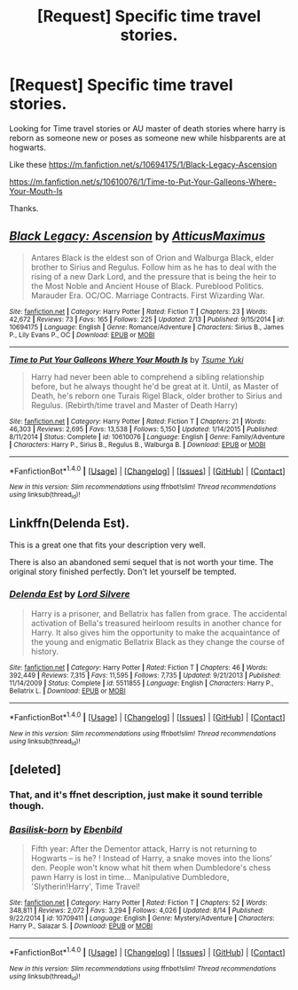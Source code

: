 #+TITLE: [Request] Specific time travel stories.

* [Request] Specific time travel stories.
:PROPERTIES:
:Score: 11
:DateUnix: 1506285918.0
:DateShort: 2017-Sep-25
:FlairText: Request
:END:
Looking for Time travel stories or AU master of death stories where harry is reborn as someone new or poses as someone new while hisbparents are at hogwarts.

Like these [[https://m.fanfiction.net/s/10694175/1/Black-Legacy-Ascension]]

[[https://m.fanfiction.net/s/10610076/1/Time-to-Put-Your-Galleons-Where-Your-Mouth-Is]]

Thanks.


** [[http://www.fanfiction.net/s/10694175/1/][*/Black Legacy: Ascension/*]] by [[https://www.fanfiction.net/u/4723828/AtticusMaximus][/AtticusMaximus/]]

#+begin_quote
  Antares Black is the eldest son of Orion and Walburga Black, elder brother to Sirius and Regulus. Follow him as he has to deal with the rising of a new Dark Lord, and the pressure that is being the heir to the Most Noble and Ancient House of Black. Pureblood Politics. Marauder Era. OC/OC. Marriage Contracts. First Wizarding War.
#+end_quote

^{/Site/: [[http://www.fanfiction.net/][fanfiction.net]] *|* /Category/: Harry Potter *|* /Rated/: Fiction T *|* /Chapters/: 23 *|* /Words/: 42,672 *|* /Reviews/: 73 *|* /Favs/: 165 *|* /Follows/: 225 *|* /Updated/: 2/13 *|* /Published/: 9/15/2014 *|* /id/: 10694175 *|* /Language/: English *|* /Genre/: Romance/Adventure *|* /Characters/: Sirius B., James P., Lily Evans P., OC *|* /Download/: [[http://www.ff2ebook.com/old/ffn-bot/index.php?id=10694175&source=ff&filetype=epub][EPUB]] or [[http://www.ff2ebook.com/old/ffn-bot/index.php?id=10694175&source=ff&filetype=mobi][MOBI]]}

--------------

[[http://www.fanfiction.net/s/10610076/1/][*/Time to Put Your Galleons Where Your Mouth Is/*]] by [[https://www.fanfiction.net/u/2221413/Tsume-Yuki][/Tsume Yuki/]]

#+begin_quote
  Harry had never been able to comprehend a sibling relationship before, but he always thought he'd be great at it. Until, as Master of Death, he's reborn one Turais Rigel Black, older brother to Sirius and Regulus. (Rebirth/time travel and Master of Death Harry)
#+end_quote

^{/Site/: [[http://www.fanfiction.net/][fanfiction.net]] *|* /Category/: Harry Potter *|* /Rated/: Fiction T *|* /Chapters/: 21 *|* /Words/: 46,303 *|* /Reviews/: 2,695 *|* /Favs/: 13,538 *|* /Follows/: 5,150 *|* /Updated/: 1/14/2015 *|* /Published/: 8/11/2014 *|* /Status/: Complete *|* /id/: 10610076 *|* /Language/: English *|* /Genre/: Family/Adventure *|* /Characters/: Harry P., Sirius B., Regulus B., Walburga B. *|* /Download/: [[http://www.ff2ebook.com/old/ffn-bot/index.php?id=10610076&source=ff&filetype=epub][EPUB]] or [[http://www.ff2ebook.com/old/ffn-bot/index.php?id=10610076&source=ff&filetype=mobi][MOBI]]}

--------------

*FanfictionBot*^{1.4.0} *|* [[[https://github.com/tusing/reddit-ffn-bot/wiki/Usage][Usage]]] | [[[https://github.com/tusing/reddit-ffn-bot/wiki/Changelog][Changelog]]] | [[[https://github.com/tusing/reddit-ffn-bot/issues/][Issues]]] | [[[https://github.com/tusing/reddit-ffn-bot/][GitHub]]] | [[[https://www.reddit.com/message/compose?to=tusing][Contact]]]

^{/New in this version: Slim recommendations using/ ffnbot!slim! /Thread recommendations using/ linksub(thread_id)!}
:PROPERTIES:
:Author: FanfictionBot
:Score: 2
:DateUnix: 1506312992.0
:DateShort: 2017-Sep-25
:END:


** Linkffn(Delenda Est).

This is a great one that fits your description very well.

There is also an abandoned semi sequel that is not worth your time. The original story finished perfectly. Don't let yourself be tempted.
:PROPERTIES:
:Author: DrBigsKimble
:Score: 3
:DateUnix: 1506289084.0
:DateShort: 2017-Sep-25
:END:

*** [[http://www.fanfiction.net/s/5511855/1/][*/Delenda Est/*]] by [[https://www.fanfiction.net/u/116880/Lord-Silvere][/Lord Silvere/]]

#+begin_quote
  Harry is a prisoner, and Bellatrix has fallen from grace. The accidental activation of Bella's treasured heirloom results in another chance for Harry. It also gives him the opportunity to make the acquaintance of the young and enigmatic Bellatrix Black as they change the course of history.
#+end_quote

^{/Site/: [[http://www.fanfiction.net/][fanfiction.net]] *|* /Category/: Harry Potter *|* /Rated/: Fiction T *|* /Chapters/: 46 *|* /Words/: 392,449 *|* /Reviews/: 7,315 *|* /Favs/: 11,595 *|* /Follows/: 7,735 *|* /Updated/: 9/21/2013 *|* /Published/: 11/14/2009 *|* /Status/: Complete *|* /id/: 5511855 *|* /Language/: English *|* /Characters/: Harry P., Bellatrix L. *|* /Download/: [[http://www.ff2ebook.com/old/ffn-bot/index.php?id=5511855&source=ff&filetype=epub][EPUB]] or [[http://www.ff2ebook.com/old/ffn-bot/index.php?id=5511855&source=ff&filetype=mobi][MOBI]]}

--------------

*FanfictionBot*^{1.4.0} *|* [[[https://github.com/tusing/reddit-ffn-bot/wiki/Usage][Usage]]] | [[[https://github.com/tusing/reddit-ffn-bot/wiki/Changelog][Changelog]]] | [[[https://github.com/tusing/reddit-ffn-bot/issues/][Issues]]] | [[[https://github.com/tusing/reddit-ffn-bot/][GitHub]]] | [[[https://www.reddit.com/message/compose?to=tusing][Contact]]]

^{/New in this version: Slim recommendations using/ ffnbot!slim! /Thread recommendations using/ linksub(thread_id)!}
:PROPERTIES:
:Author: FanfictionBot
:Score: 1
:DateUnix: 1506289116.0
:DateShort: 2017-Sep-25
:END:


** [deleted]
:PROPERTIES:
:Score: 1
:DateUnix: 1506289567.0
:DateShort: 2017-Sep-25
:END:

*** That, and it's ffnet description, just make it sound terrible though.
:PROPERTIES:
:Author: SnootTheDoot
:Score: 2
:DateUnix: 1506300611.0
:DateShort: 2017-Sep-25
:END:


*** [[http://www.fanfiction.net/s/10709411/1/][*/Basilisk-born/*]] by [[https://www.fanfiction.net/u/4707996/Ebenbild][/Ebenbild/]]

#+begin_quote
  Fifth year: After the Dementor attack, Harry is not returning to Hogwarts -- is he? ! Instead of Harry, a snake moves into the lions' den. People won't know what hit them when Dumbledore's chess pawn Harry is lost in time... Manipulative Dumbledore, 'Slytherin!Harry', Time Travel!
#+end_quote

^{/Site/: [[http://www.fanfiction.net/][fanfiction.net]] *|* /Category/: Harry Potter *|* /Rated/: Fiction T *|* /Chapters/: 52 *|* /Words/: 348,811 *|* /Reviews/: 2,072 *|* /Favs/: 3,294 *|* /Follows/: 4,026 *|* /Updated/: 8/14 *|* /Published/: 9/22/2014 *|* /id/: 10709411 *|* /Language/: English *|* /Genre/: Mystery/Adventure *|* /Characters/: Harry P., Salazar S. *|* /Download/: [[http://www.ff2ebook.com/old/ffn-bot/index.php?id=10709411&source=ff&filetype=epub][EPUB]] or [[http://www.ff2ebook.com/old/ffn-bot/index.php?id=10709411&source=ff&filetype=mobi][MOBI]]}

--------------

*FanfictionBot*^{1.4.0} *|* [[[https://github.com/tusing/reddit-ffn-bot/wiki/Usage][Usage]]] | [[[https://github.com/tusing/reddit-ffn-bot/wiki/Changelog][Changelog]]] | [[[https://github.com/tusing/reddit-ffn-bot/issues/][Issues]]] | [[[https://github.com/tusing/reddit-ffn-bot/][GitHub]]] | [[[https://www.reddit.com/message/compose?to=tusing][Contact]]]

^{/New in this version: Slim recommendations using/ ffnbot!slim! /Thread recommendations using/ linksub(thread_id)!}
:PROPERTIES:
:Author: FanfictionBot
:Score: 1
:DateUnix: 1506289588.0
:DateShort: 2017-Sep-25
:END:
